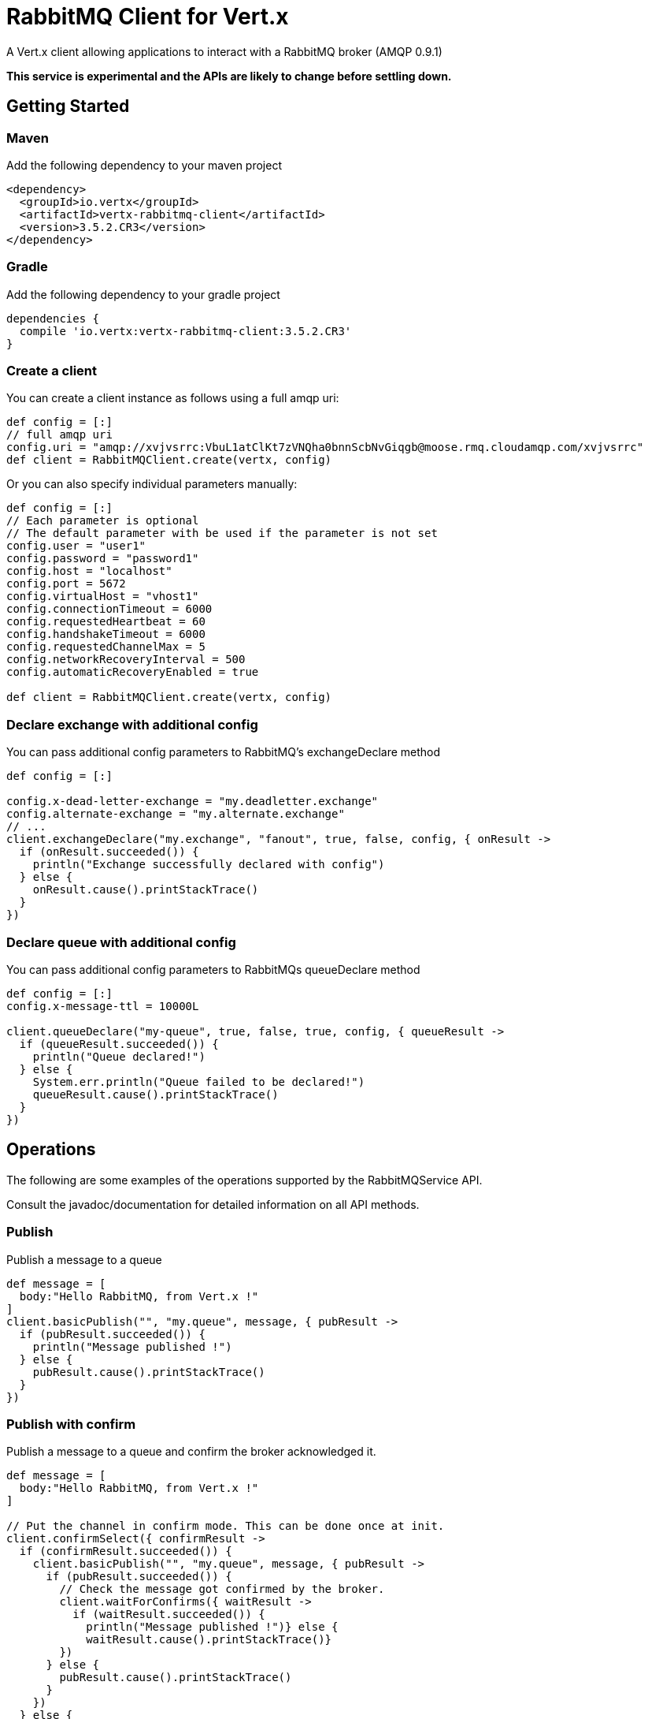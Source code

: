= RabbitMQ Client for Vert.x

A Vert.x client allowing applications to interact with a RabbitMQ broker (AMQP 0.9.1)

**This service is experimental and the APIs are likely to change before settling down.**

== Getting Started

=== Maven

Add the following dependency to your maven project

[source,xml,subs="+attributes"]
----
<dependency>
  <groupId>io.vertx</groupId>
  <artifactId>vertx-rabbitmq-client</artifactId>
  <version>3.5.2.CR3</version>
</dependency>
----

=== Gradle

Add the following dependency to your gradle project

[source,groovy,subs="+attributes"]
----
dependencies {
  compile 'io.vertx:vertx-rabbitmq-client:3.5.2.CR3'
}
----

=== Create a client

You can create a client instance as follows using a full amqp uri:

[source,groovy]
----
def config = [:]
// full amqp uri
config.uri = "amqp://xvjvsrrc:VbuL1atClKt7zVNQha0bnnScbNvGiqgb@moose.rmq.cloudamqp.com/xvjvsrrc"
def client = RabbitMQClient.create(vertx, config)

----

Or you can also specify individual parameters manually:

[source,groovy]
----
def config = [:]
// Each parameter is optional
// The default parameter with be used if the parameter is not set
config.user = "user1"
config.password = "password1"
config.host = "localhost"
config.port = 5672
config.virtualHost = "vhost1"
config.connectionTimeout = 6000
config.requestedHeartbeat = 60
config.handshakeTimeout = 6000
config.requestedChannelMax = 5
config.networkRecoveryInterval = 500
config.automaticRecoveryEnabled = true

def client = RabbitMQClient.create(vertx, config)

----

=== Declare exchange with additional config

You can pass additional config parameters to RabbitMQ's exchangeDeclare method

[source, groovy]
----

def config = [:]

config.x-dead-letter-exchange = "my.deadletter.exchange"
config.alternate-exchange = "my.alternate.exchange"
// ...
client.exchangeDeclare("my.exchange", "fanout", true, false, config, { onResult ->
  if (onResult.succeeded()) {
    println("Exchange successfully declared with config")
  } else {
    onResult.cause().printStackTrace()
  }
})

----

=== Declare queue with additional config

You can pass additional config parameters to RabbitMQs queueDeclare method

[source, groovy]
----
def config = [:]
config.x-message-ttl = 10000L

client.queueDeclare("my-queue", true, false, true, config, { queueResult ->
  if (queueResult.succeeded()) {
    println("Queue declared!")
  } else {
    System.err.println("Queue failed to be declared!")
    queueResult.cause().printStackTrace()
  }
})


----

== Operations

The following are some examples of the operations supported by the RabbitMQService API.

Consult the javadoc/documentation for detailed information on all API methods.

=== Publish

Publish a message to a queue

[source,groovy]
----
def message = [
  body:"Hello RabbitMQ, from Vert.x !"
]
client.basicPublish("", "my.queue", message, { pubResult ->
  if (pubResult.succeeded()) {
    println("Message published !")
  } else {
    pubResult.cause().printStackTrace()
  }
})

----

=== Publish with confirm

Publish a message to a queue and confirm the broker acknowledged it.

[source,groovy]
----
def message = [
  body:"Hello RabbitMQ, from Vert.x !"
]

// Put the channel in confirm mode. This can be done once at init.
client.confirmSelect({ confirmResult ->
  if (confirmResult.succeeded()) {
    client.basicPublish("", "my.queue", message, { pubResult ->
      if (pubResult.succeeded()) {
        // Check the message got confirmed by the broker.
        client.waitForConfirms({ waitResult ->
          if (waitResult.succeeded()) {
            println("Message published !")} else {
            waitResult.cause().printStackTrace()}
        })
      } else {
        pubResult.cause().printStackTrace()
      }
    })
  } else {
    confirmResult.cause().printStackTrace()
  }
})


----

=== Consume

Consume messages from a queue

[source,groovy]
----
// Create the event bus handler which messages will be sent to
// Create the event bus handler which messages will be sent to
vertx.eventBus().consumer("my.address", { msg ->
  def json = msg.body()
  println("Got message: ${json.body}")
})

// Setup the link between rabbitmq consumer and event bus address
client.basicConsume("my.queue", "my.address", { consumeResult ->
  if (consumeResult.succeeded()) {
    println("RabbitMQ consumer created !")
  } else {
    consumeResult.cause().printStackTrace()
  }
})

----

=== Get

Will get a message from a queue

[source,groovy]
----
client.basicGet("my.queue", true, { getResult ->
  if (getResult.succeeded()) {
    def msg = getResult.result()
    println("Got message: ${msg.body}")
  } else {
    getResult.cause().printStackTrace()
  }
})

----

=== Consume messages without auto-ack

[source,groovy]
----
// Create the event bus handler which messages will be sent to
vertx.eventBus().consumer("my.address", { msg ->
  def json = msg.body()
  println("Got message: ${json.body}")
  // ack
  client.basicAck(json.deliveryTag, false, { asyncResult ->
  })
})

// Setup the link between rabbitmq consumer and event bus address
client.basicConsume("my.queue", "my.address", false, { consumeResult ->
  if (consumeResult.succeeded()) {
    println("RabbitMQ consumer created !")
  } else {
    consumeResult.cause().printStackTrace()
  }
})

----

== Running the tests

You will need to have RabbitMQ installed and running with default ports on localhost for this to work.
<a href="mailto:nscavell@redhat.com">Nick Scavelli</a>